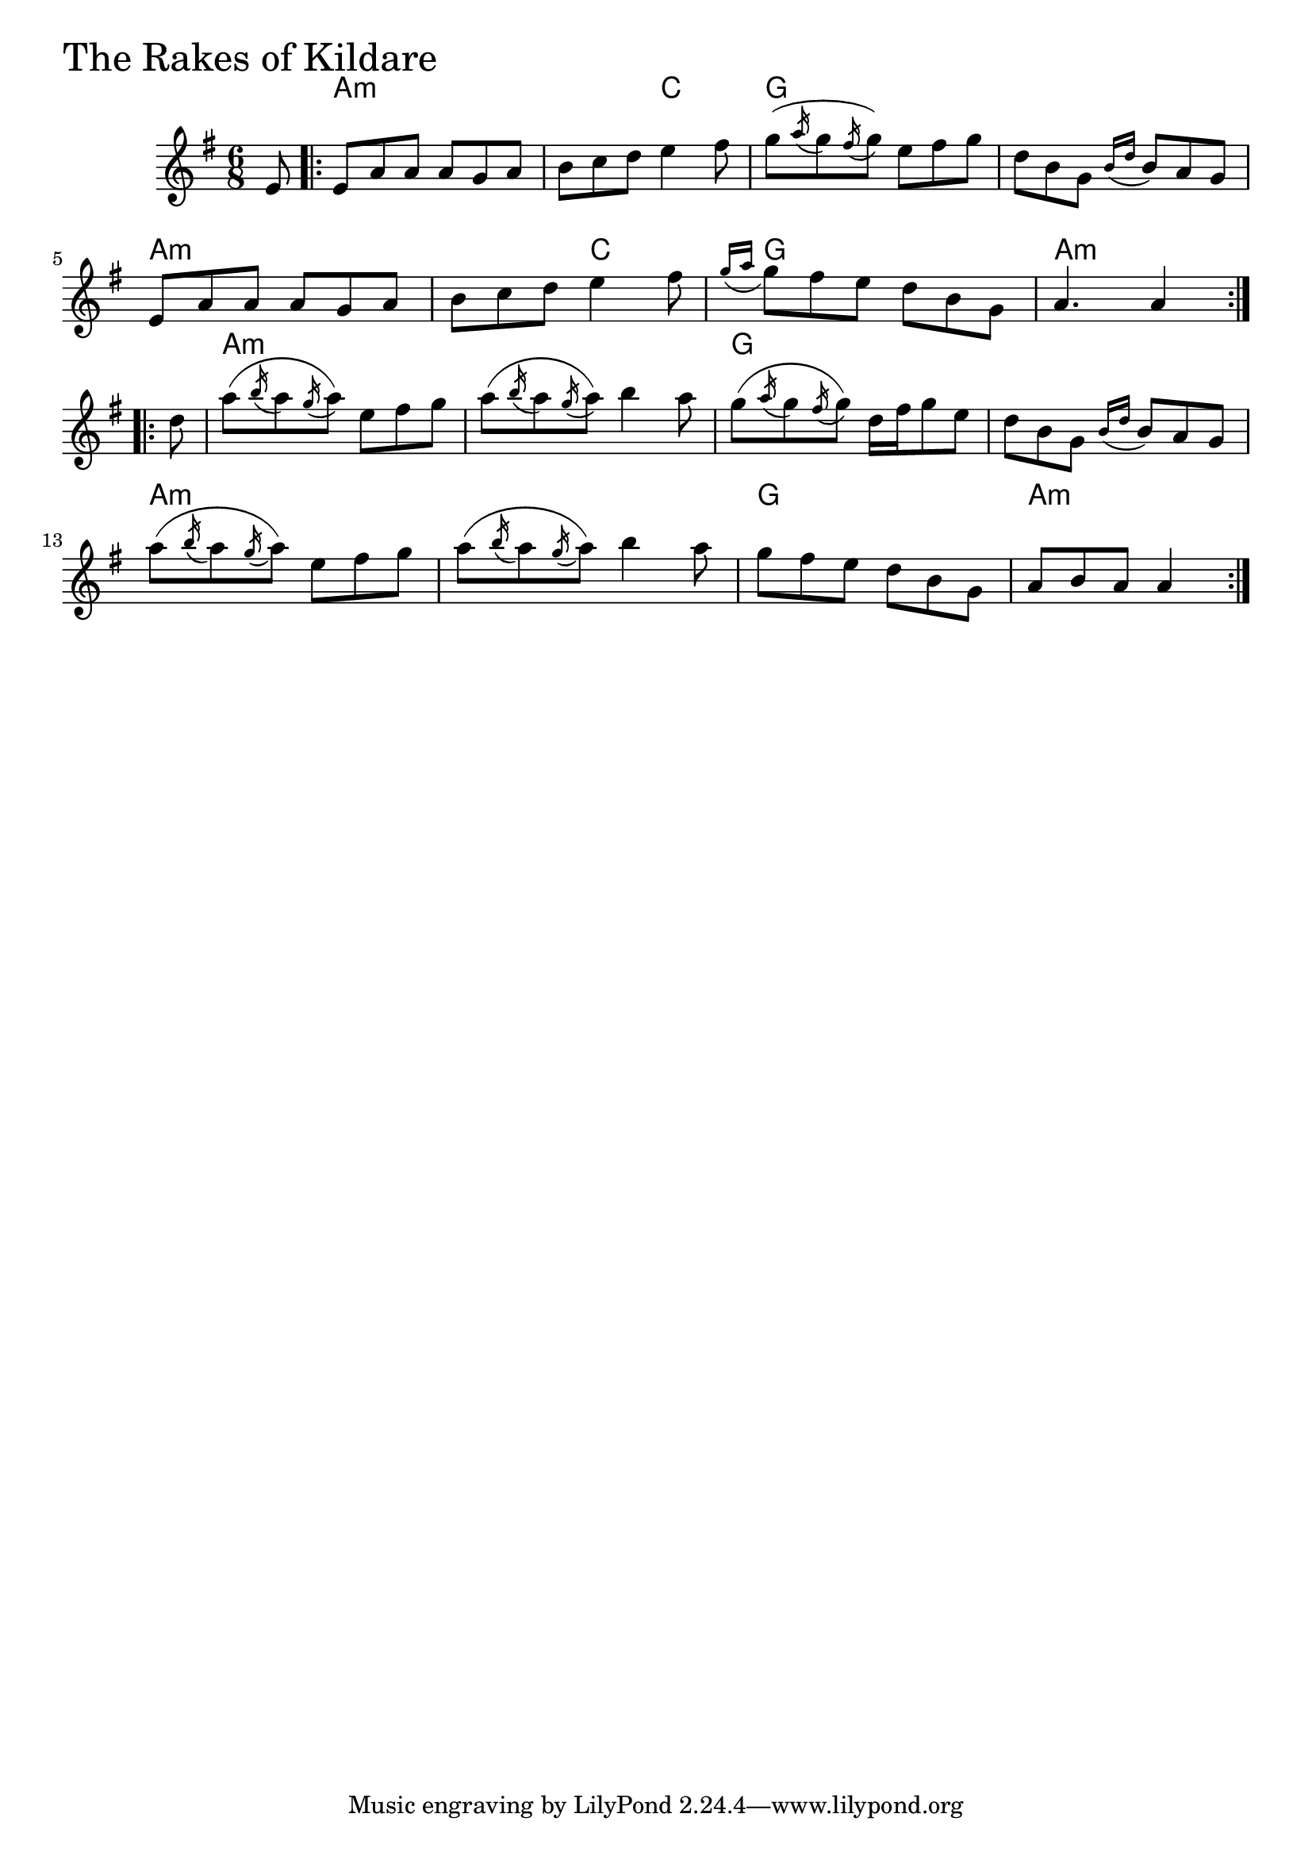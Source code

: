 \version "2.18.0"

RakesOfKildareChords = \chordmode{
  s8
  a2.:m s4. c g2. s
  a2.:m s4. c g2. a:m
  a2.:m s g s
  a2.:m s g a4.:m s4
}

RakesOfKildare = \relative{
  \key g \major
  \time 6/8
  \partial 8 e'8
  \repeat volta 2 {
    e a a a g a
    b c d e4 fis8
    g (\acciaccatura a16 g8 \acciaccatura fis16 g8) e fis g
    d b g \acciaccatura {b16 d} b8 a g
    e a a a g a
    b c d e4 fis8
    \acciaccatura {g16 a} g8 fis e d b g
    a4. a4
  }
  \break
  \repeat volta 2 {
    \partial 8 d8
    a' (\acciaccatura b16 a8 \acciaccatura g16 a8) e fis g
    a (\acciaccatura b16 a8 \acciaccatura g16 a8) b4 a8
    g (\acciaccatura a16 g8 \acciaccatura fis16 g8) d16 fis g8 e
    d b g \acciaccatura {b16 d} b8 a g
    a' (\acciaccatura b16 a8 \acciaccatura g16 a8) e fis g
    a (\acciaccatura b16 a8 \acciaccatura g16 a8) b4 a8
    g8 fis e d b g
    a b a a4
  }
}


\score {
  <<
    \new ChordNames \RakesOfKildareChords 
    \new Staff { \clef treble \RakesOfKildare }
  >>
  \header { piece = \markup {\fontsize #4.0 "The Rakes of Kildare" }}
  \layout {}
  \midi {}
}
